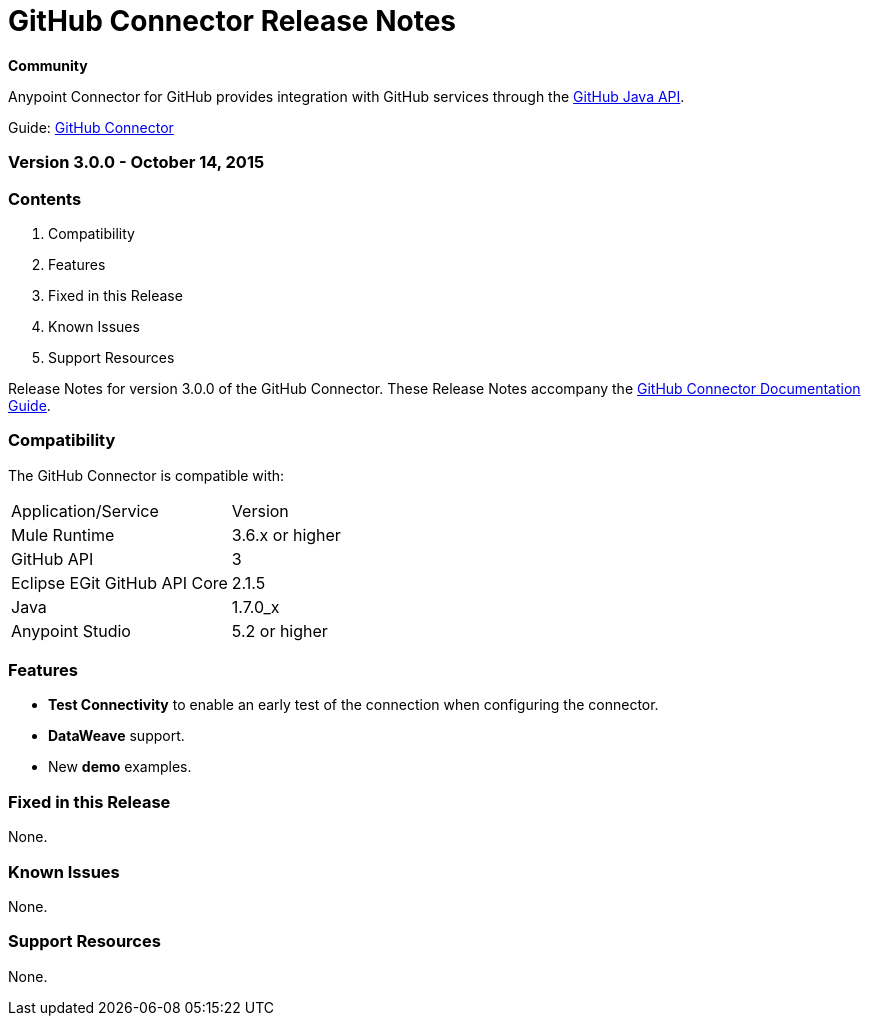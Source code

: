 = GitHub Connector Release Notes
:keywords: release notes, github, connector

*Community*

Anypoint Connector for GitHub provides integration with GitHub services through the link:https://github.com/eclipse/egit-github/tree/master/org.eclipse.egit.github.core[GitHub Java API].

Guide: link:/mule-user-guide/v/3.7/github-connector[GitHub Connector]

=== Version 3.0.0 - October 14, 2015

=== Contents

. Compatibility
. Features
. Fixed in this Release
. Known Issues
. Support Resources 

Release Notes for version 3.0.0 of the GitHub Connector. These Release Notes accompany the link:/mule-user-guide/v/3.7/github-connector[GitHub Connector Documentation Guide].
 
=== Compatibility
The GitHub Connector is compatible with:

|===
|Application/Service|Version
|Mule Runtime|3.6.x or higher
|GitHub API|3
|Eclipse EGit GitHub API Core|2.1.5
|Java|1.7.0_x
|Anypoint Studio|5.2 or higher
|===

=== Features

* *Test Connectivity* to enable an early test of the connection when configuring the connector.

* *DataWeave* support.

* New *demo* examples.

=== Fixed in this Release

None.

=== Known Issues

None.

=== Support Resources

None.
